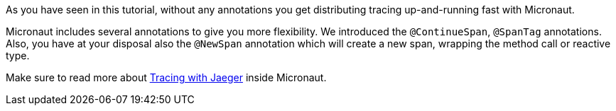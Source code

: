 As you have seen in this tutorial, without any annotations you get distributing tracing up-and-running fast with Micronaut.

Micronaut includes several annotations to give you more flexibility. We introduced the `@ContinueSpan`, `@SpanTag` annotations. Also, you have at your disposal also the `@NewSpan` annotation which will create a new span, wrapping the method call or reactive type.

Make sure to read more about https://docs.micronaut.io/snapshot/guide/index.html#jaeger[Tracing with Jaeger] inside Micronaut.